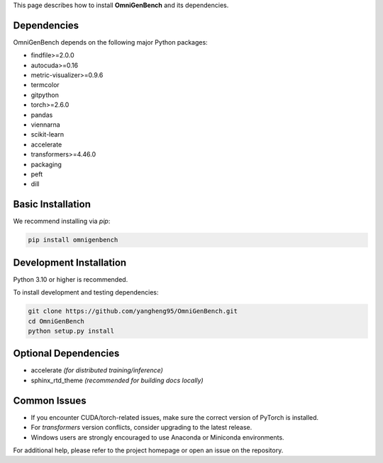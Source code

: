 .. Installation
.. ==================

This page describes how to install **OmniGenBench** and its dependencies.


Dependencies
------------

OmniGenBench depends on the following major Python packages:

- findfile>=2.0.0
- autocuda>=0.16
- metric-visualizer>=0.9.6
- termcolor
- gitpython
- torch>=2.6.0
- pandas
- viennarna
- scikit-learn
- accelerate
- transformers>=4.46.0
- packaging
- peft
- dill


Basic Installation
------------------

We recommend installing via `pip`:

.. code-block:: bash

   pip install omnigenbench


Development Installation
------------------------

Python 3.10 or higher is recommended.

To install development and testing dependencies:

.. code-block:: bash

   git clone https://github.com/yangheng95/OmniGenBench.git
   cd OmniGenBench
   python setup.py install


Optional Dependencies
---------------------

- accelerate *(for distributed training/inference)*  
- sphinx_rtd_theme *(recommended for building docs locally)*

Common Issues
-------------

- If you encounter CUDA/torch-related issues, make sure the correct version of PyTorch is installed.
- For `transformers` version conflicts, consider upgrading to the latest release.
- Windows users are strongly encouraged to use Anaconda or Miniconda environments.

For additional help, please refer to the project homepage or open an issue on the repository.
